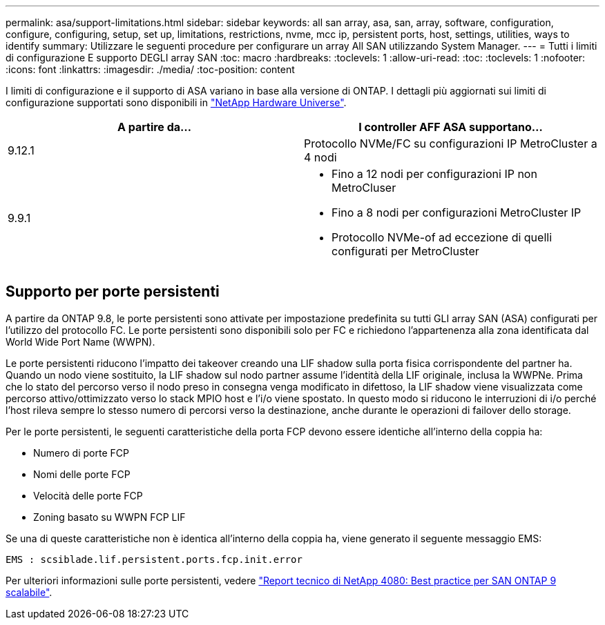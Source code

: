 ---
permalink: asa/support-limitations.html 
sidebar: sidebar 
keywords: all san array, asa, san, array, software, configuration, configure, configuring, setup, set up, limitations, restrictions, nvme, mcc ip, persistent ports, host, settings, utilities, ways to identify 
summary: Utilizzare le seguenti procedure per configurare un array All SAN utilizzando System Manager. 
---
= Tutti i limiti di configurazione E supporto DEGLI array SAN
:toc: macro
:hardbreaks:
:toclevels: 1
:allow-uri-read: 
:toc: 
:toclevels: 1
:nofooter: 
:icons: font
:linkattrs: 
:imagesdir: ./media/
:toc-position: content


[role="lead"]
I limiti di configurazione e il supporto di ASA variano in base alla versione di ONTAP. I dettagli più aggiornati sui limiti di configurazione supportati sono disponibili in link:https://hwu.netapp.com/["NetApp Hardware Universe"^].

[cols="2"]
|===
| A partire da... | I controller AFF ASA supportano... 


| 9.12.1 | Protocollo NVMe/FC su configurazioni IP MetroCluster a 4 nodi 


| 9.9.1  a| 
* Fino a 12 nodi per configurazioni IP non MetroCluser
* Fino a 8 nodi per configurazioni MetroCluster IP
* Protocollo NVMe-of ad eccezione di quelli configurati per MetroCluster


|===


== Supporto per porte persistenti

A partire da ONTAP 9.8, le porte persistenti sono attivate per impostazione predefinita su tutti GLI array SAN (ASA) configurati per l'utilizzo del protocollo FC. Le porte persistenti sono disponibili solo per FC e richiedono l'appartenenza alla zona identificata dal World Wide Port Name (WWPN).

Le porte persistenti riducono l'impatto dei takeover creando una LIF shadow sulla porta fisica corrispondente del partner ha. Quando un nodo viene sostituito, la LIF shadow sul nodo partner assume l'identità della LIF originale, inclusa la WWPNe. Prima che lo stato del percorso verso il nodo preso in consegna venga modificato in difettoso, la LIF shadow viene visualizzata come percorso attivo/ottimizzato verso lo stack MPIO host e l'i/o viene spostato. In questo modo si riducono le interruzioni di i/o perché l'host rileva sempre lo stesso numero di percorsi verso la destinazione, anche durante le operazioni di failover dello storage.

Per le porte persistenti, le seguenti caratteristiche della porta FCP devono essere identiche all'interno della coppia ha:

* Numero di porte FCP
* Nomi delle porte FCP
* Velocità delle porte FCP
* Zoning basato su WWPN FCP LIF


Se una di queste caratteristiche non è identica all'interno della coppia ha, viene generato il seguente messaggio EMS:

`EMS : scsiblade.lif.persistent.ports.fcp.init.error`

Per ulteriori informazioni sulle porte persistenti, vedere link:http://www.netapp.com/us/media/tr-4080.pdf["Report tecnico di NetApp 4080: Best practice per SAN ONTAP 9 scalabile"^].
